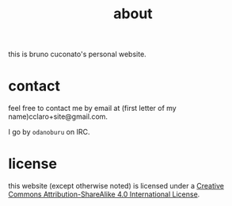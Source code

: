 #+TITLE: about

this is bruno cuconato's personal website.

* contact
feel free to contact me by email at (first letter of my
name)cclaro+site@gmail.com.

I go by =odanoburu= on IRC.

* license
this website (except otherwise noted) is licensed under a [[http://creativecommons.org/licenses/by-sa/4.0/][Creative
Commons Attribution-ShareAlike 4.0 International License]].
